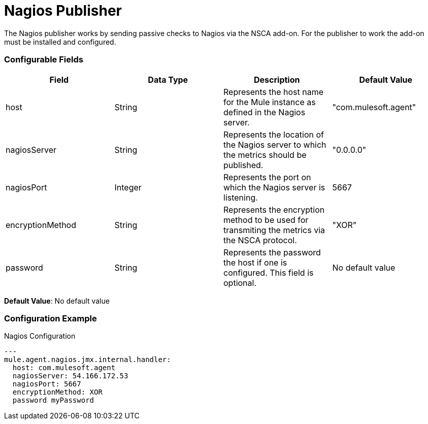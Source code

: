 = Nagios Publisher

The Nagios publisher works by sending passive checks to Nagios via the NSCA add-on.
For the publisher to work the add-on must be installed and configured.

=== Configurable Fields

|===
|Field | Data Type |Description |Default Value

|host
|String
|Represents the host name for the Mule instance as defined in the Nagios server.
|"com.mulesoft.agent"

|nagiosServer
|String
|Represents the location of the Nagios server to which the metrics should be published.
|"0.0.0.0"

|nagiosPort
|Integer
|Represents the port on which the Nagios server is listening.
|5667

|encryptionMethod
|String
|Represents the encryption method to be used for transmiting the metrics via the NSCA protocol.
|"XOR"

|password
|String
|Represents the password the host if one is configured. This field is optional.
|No default value

|===


*Default Value*: No default value

=== Configuration Example

[source,yaml]
.Nagios Configuration
....
---
mule.agent.nagios.jmx.internal.handler:
  host: com.mulesoft.agent
  nagiosServer: 54.166.172.53
  nagiosPort: 5667
  encryptionMethod: XOR
  password myPassword
....







